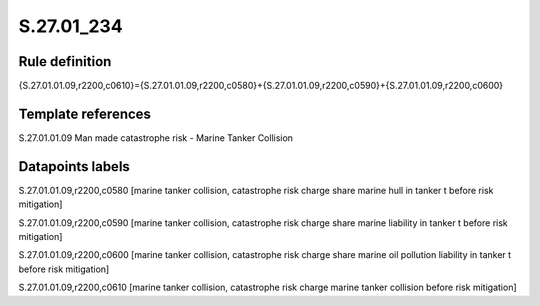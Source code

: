 ===========
S.27.01_234
===========

Rule definition
---------------

{S.27.01.01.09,r2200,c0610}={S.27.01.01.09,r2200,c0580}+{S.27.01.01.09,r2200,c0590}+{S.27.01.01.09,r2200,c0600}


Template references
-------------------

S.27.01.01.09 Man made catastrophe risk - Marine Tanker Collision


Datapoints labels
-----------------

S.27.01.01.09,r2200,c0580 [marine tanker collision, catastrophe risk charge share marine hull in tanker t before risk mitigation]

S.27.01.01.09,r2200,c0590 [marine tanker collision, catastrophe risk charge share marine liability in tanker t before risk mitigation]

S.27.01.01.09,r2200,c0600 [marine tanker collision, catastrophe risk charge share marine oil pollution liability in tanker t before risk mitigation]

S.27.01.01.09,r2200,c0610 [marine tanker collision, catastrophe risk charge marine tanker collision before risk mitigation]



